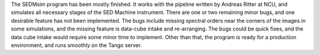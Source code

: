The SEDMsim program has been mostly finished. It works with the pipeline written by Andreas Ritter at NCU, and simulates all necessary stages of the SED Machine instrument. There are one or two remaining minor bugs, and one desirable feature has not been implemented. The bugs include missing spectral orders near the corners of the images in some simulations, and the missing feature is data-cube intake and re-arranging. The bugs could be quick fixes, and the data cube intake would require some minor time to implement. Other than that, the program is ready for a production environment, and runs smoothly on the Tango server.